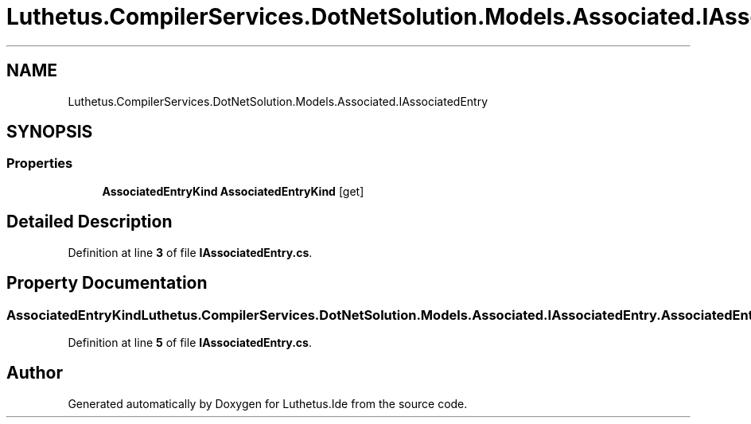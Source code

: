 .TH "Luthetus.CompilerServices.DotNetSolution.Models.Associated.IAssociatedEntry" 3 "Version 1.0.0" "Luthetus.Ide" \" -*- nroff -*-
.ad l
.nh
.SH NAME
Luthetus.CompilerServices.DotNetSolution.Models.Associated.IAssociatedEntry
.SH SYNOPSIS
.br
.PP
.SS "Properties"

.in +1c
.ti -1c
.RI "\fBAssociatedEntryKind\fP \fBAssociatedEntryKind\fP\fR [get]\fP"
.br
.in -1c
.SH "Detailed Description"
.PP 
Definition at line \fB3\fP of file \fBIAssociatedEntry\&.cs\fP\&.
.SH "Property Documentation"
.PP 
.SS "\fBAssociatedEntryKind\fP Luthetus\&.CompilerServices\&.DotNetSolution\&.Models\&.Associated\&.IAssociatedEntry\&.AssociatedEntryKind\fR [get]\fP"

.PP
Definition at line \fB5\fP of file \fBIAssociatedEntry\&.cs\fP\&.

.SH "Author"
.PP 
Generated automatically by Doxygen for Luthetus\&.Ide from the source code\&.
